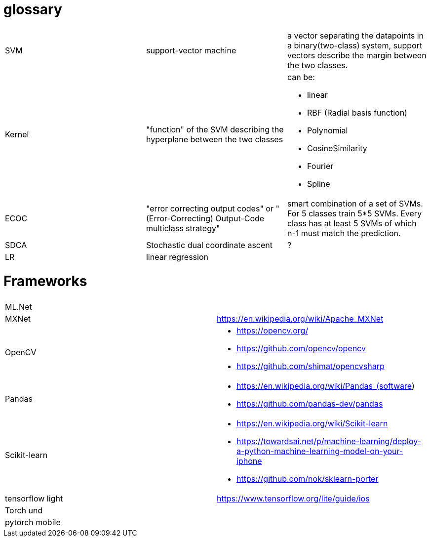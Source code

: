 # glossary

|===
| | |

|SVM
|support-vector machine
|a vector separating the datapoints in a binary(two-class) system, support vectors describe the margin between the two classes.

|Kernel
|"function" of the SVM describing the hyperplane between the two classes
a|can be:

* linear
* RBF (Radial basis function)
* Polynomial
* CosineSimilarity
* Fourier
* Spline

|ECOC
|"error correcting output codes" or "(Error-Correcting) Output-Code multiclass strategy"
|smart combination of a set of SVMs. For 5 classes train 5*5 SVMs. Every class has at least 5 SVMs of which n-1 must match the prediction.

|SDCA
|Stochastic dual coordinate ascent
|?

|LR
|linear regression
|

|===

= Frameworks

|===
|  |
| ML.Net |

| MXNet | https://en.wikipedia.org/wiki/Apache_MXNet
| OpenCV 
a|* https://opencv.org/
* https://github.com/opencv/opencv
* https://github.com/shimat/opencvsharp

| Pandas 
a|* https://en.wikipedia.org/wiki/Pandas_(software)
* https://github.com/pandas-dev/pandas

| Scikit-learn
a| * https://en.wikipedia.org/wiki/Scikit-learn
* https://towardsai.net/p/machine-learning/deploy-a-python-machine-learning-model-on-your-iphone
* https://github.com/nok/sklearn-porter


| tensorflow light | https://www.tensorflow.org/lite/guide/ios

| Torch und |

| pytorch   mobile |
|===
